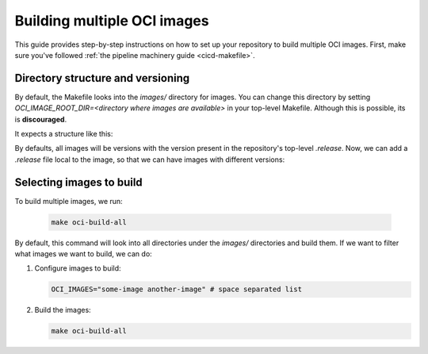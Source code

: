 .. _oci-multiple-build:

Building multiple OCI images
============================

This guide provides step-by-step instructions on how to set up your repository to build multiple OCI images. First, make sure you've followed :ref:`the pipeline machinery guide <cicd-makefile>`.

Directory structure and versioning
----------------------------------

By default, the Makefile looks into the `images/` directory for images. You can change this directory by setting `OCI_IMAGE_ROOT_DIR=<directory where images are available>` in your top-level Makefile. Although this is possible, its is **discouraged**.

It expects a structure like this:

.. code-block:: bash
   images/.
   ├── some-image
   │   ├── Dockerfile
   │   └── ...
   ├── another-image
   │   ├── Dockerfile
   │   └── ...

By defaults, all images will be versions with the version present in the repository's top-level `.release`. Now, we can add a `.release` file local to the image, so that we can have images with different versions:

.. code-block:: bash
   release=0.1.1
   tag=some-image-0.1.1

Selecting images to build
-------------------------

To build multiple images, we run:

   .. code-block:: bash

      make oci-build-all

By default, this command will look into all directories under the `images/` directories and build them. If we want to filter what images we want to build, we can do:

1. Configure images to build:

   .. code-block:: bash

      OCI_IMAGES="some-image another-image" # space separated list

2. Build the images:

   .. code-block:: bash

      make oci-build-all
